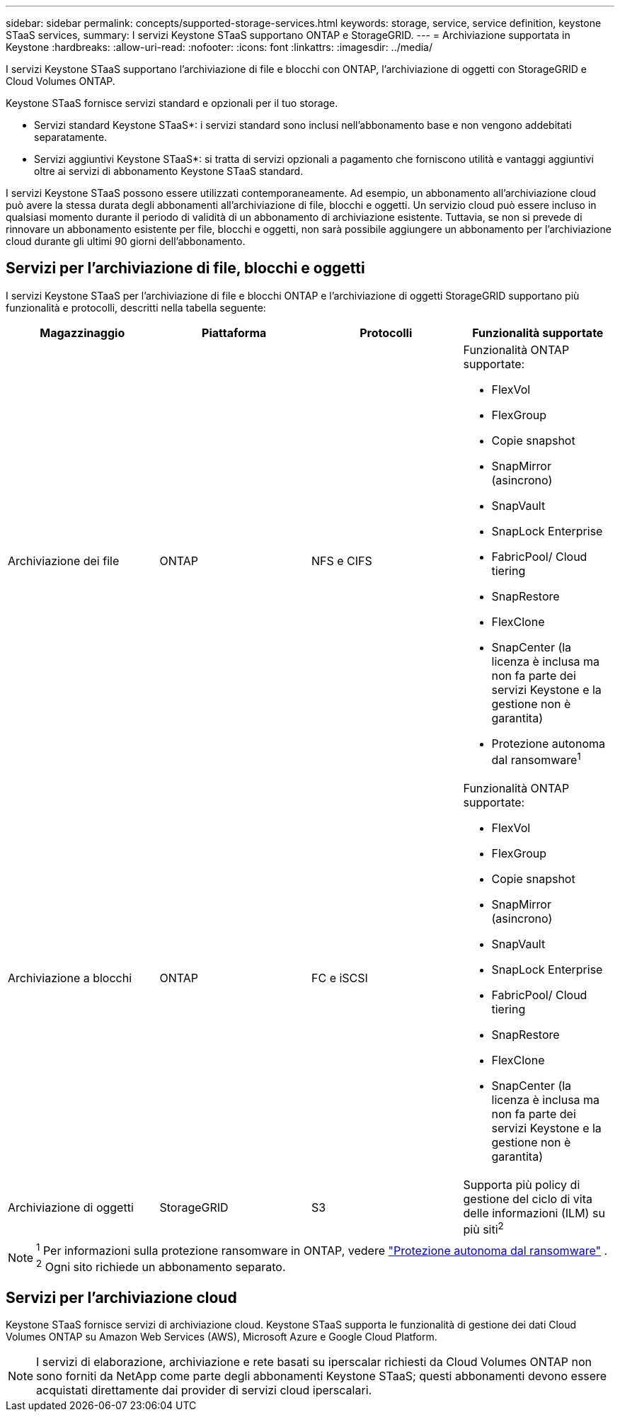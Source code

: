 ---
sidebar: sidebar 
permalink: concepts/supported-storage-services.html 
keywords: storage, service, service definition, keystone STaaS services, 
summary: I servizi Keystone STaaS supportano ONTAP e StorageGRID. 
---
= Archiviazione supportata in Keystone
:hardbreaks:
:allow-uri-read: 
:nofooter: 
:icons: font
:linkattrs: 
:imagesdir: ../media/


[role="lead"]
I servizi Keystone STaaS supportano l'archiviazione di file e blocchi con ONTAP, l'archiviazione di oggetti con StorageGRID e Cloud Volumes ONTAP.

Keystone STaaS fornisce servizi standard e opzionali per il tuo storage.

* Servizi standard Keystone STaaS*: i servizi standard sono inclusi nell'abbonamento base e non vengono addebitati separatamente.

* Servizi aggiuntivi Keystone STaaS*: si tratta di servizi opzionali a pagamento che forniscono utilità e vantaggi aggiuntivi oltre ai servizi di abbonamento Keystone STaaS standard.

I servizi Keystone STaaS possono essere utilizzati contemporaneamente.  Ad esempio, un abbonamento all'archiviazione cloud può avere la stessa durata degli abbonamenti all'archiviazione di file, blocchi e oggetti.  Un servizio cloud può essere incluso in qualsiasi momento durante il periodo di validità di un abbonamento di archiviazione esistente.  Tuttavia, se non si prevede di rinnovare un abbonamento esistente per file, blocchi e oggetti, non sarà possibile aggiungere un abbonamento per l'archiviazione cloud durante gli ultimi 90 giorni dell'abbonamento.



== Servizi per l'archiviazione di file, blocchi e oggetti

I servizi Keystone STaaS per l'archiviazione di file e blocchi ONTAP e l'archiviazione di oggetti StorageGRID supportano più funzionalità e protocolli, descritti nella tabella seguente:

|===
| Magazzinaggio | Piattaforma | Protocolli | Funzionalità supportate 


 a| 
Archiviazione dei file
 a| 
ONTAP
 a| 
NFS e CIFS
 a| 
Funzionalità ONTAP supportate:

* FlexVol
* FlexGroup
* Copie snapshot
* SnapMirror (asincrono)
* SnapVault
* SnapLock Enterprise
* FabricPool/ Cloud tiering
* SnapRestore
* FlexClone
* SnapCenter (la licenza è inclusa ma non fa parte dei servizi Keystone e la gestione non è garantita)
* Protezione autonoma dal ransomware^1^




 a| 
Archiviazione a blocchi
 a| 
ONTAP
 a| 
FC e iSCSI
 a| 
Funzionalità ONTAP supportate:

* FlexVol
* FlexGroup
* Copie snapshot
* SnapMirror (asincrono)
* SnapVault
* SnapLock Enterprise
* FabricPool/ Cloud tiering
* SnapRestore
* FlexClone
* SnapCenter (la licenza è inclusa ma non fa parte dei servizi Keystone e la gestione non è garantita)




 a| 
Archiviazione di oggetti
 a| 
StorageGRID
 a| 
S3
 a| 
Supporta più policy di gestione del ciclo di vita delle informazioni (ILM) su più siti^2^

|===

NOTE: ^1^ Per informazioni sulla protezione ransomware in ONTAP, vedere https://docs.netapp.com/us-en/ontap/anti-ransomware/index.html["Protezione autonoma dal ransomware"^] .  ^2^ Ogni sito richiede un abbonamento separato.



== Servizi per l'archiviazione cloud

Keystone STaaS fornisce servizi di archiviazione cloud.  Keystone STaaS supporta le funzionalità di gestione dei dati Cloud Volumes ONTAP su Amazon Web Services (AWS), Microsoft Azure e Google Cloud Platform.


NOTE: I servizi di elaborazione, archiviazione e rete basati su iperscalar richiesti da Cloud Volumes ONTAP non sono forniti da NetApp come parte degli abbonamenti Keystone STaaS; questi abbonamenti devono essere acquistati direttamente dai provider di servizi cloud iperscalari.
